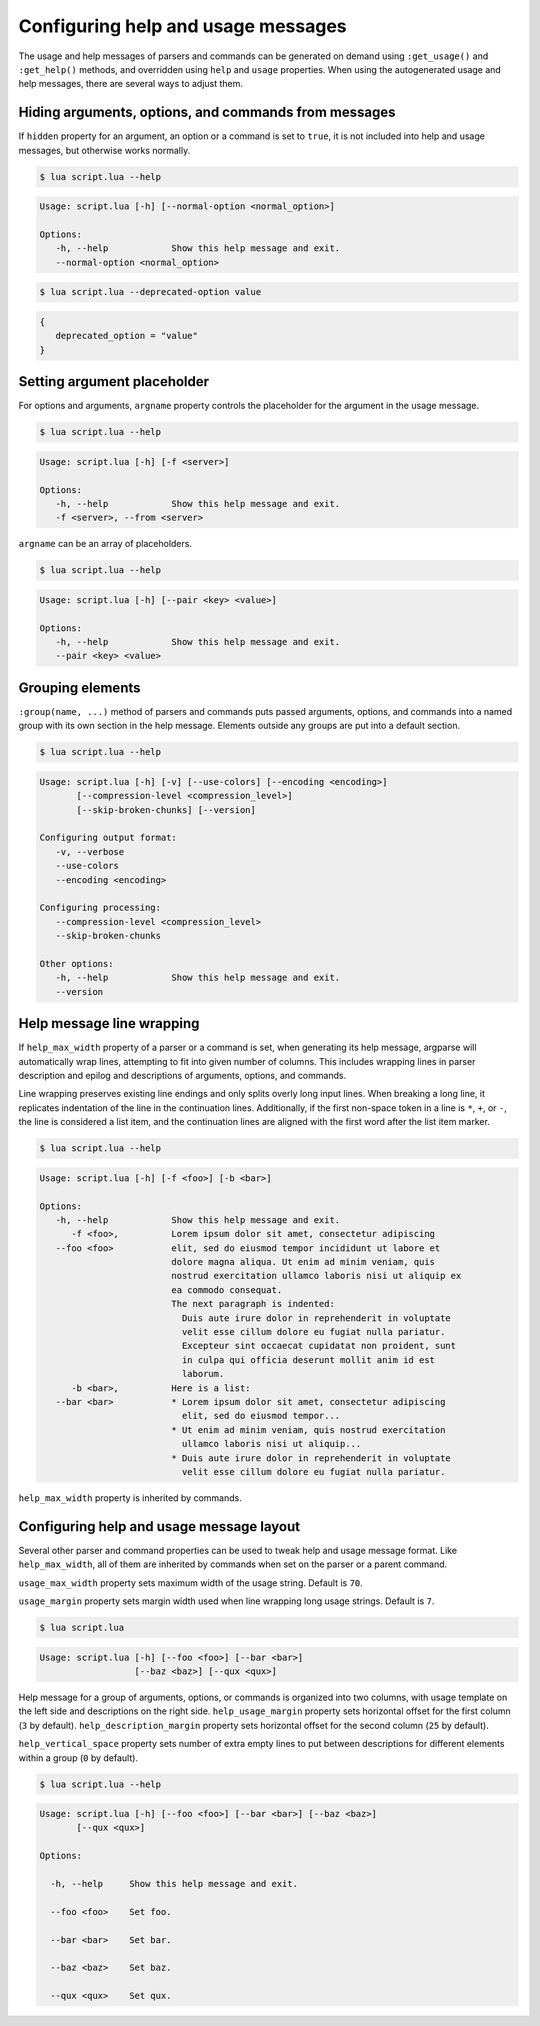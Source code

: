 Configuring help and usage messages
===================================

The usage and help messages of parsers and commands can be generated on demand using ``:get_usage()`` and ``:get_help()`` methods, and overridden using ``help`` and ``usage`` properties.
When using the autogenerated usage and help messages, there are several ways to adjust them.

Hiding arguments, options, and commands from messages
-----------------------------------------------------

If ``hidden`` property for an argument, an option or a command is set to ``true``,
it is not included into help and usage messages, but otherwise works normally.

.. code-block:: lua
   :linenos:

   parser:option "--normal-option"
   parser:option "--deprecated-option"
      :hidden(true)

.. code-block:: none

   $ lua script.lua --help

.. code-block:: none

   Usage: script.lua [-h] [--normal-option <normal_option>]

   Options:
      -h, --help            Show this help message and exit.
      --normal-option <normal_option>

.. code-block:: none

   $ lua script.lua --deprecated-option value

.. code-block:: lua

   {
      deprecated_option = "value"
   }


Setting argument placeholder
----------------------------

For options and arguments, ``argname`` property controls the placeholder for the argument in the usage message.

.. code-block:: lua
   :linenos:

   parser:option "-f" "--from"
      :argname "<server>"

.. code-block:: none

   $ lua script.lua --help

.. code-block:: none

   Usage: script.lua [-h] [-f <server>]

   Options:
      -h, --help            Show this help message and exit.
      -f <server>, --from <server>

``argname`` can be an array of placeholders.

.. code-block:: lua
   :linenos:

   parser:option "--pair"
      :args(2)
      :argname {"<key>", "<value>"}

.. code-block:: none

   $ lua script.lua --help

.. code-block:: none

   Usage: script.lua [-h] [--pair <key> <value>]

   Options:
      -h, --help            Show this help message and exit.
      --pair <key> <value>

Grouping elements
-----------------

``:group(name, ...)`` method of parsers and commands puts passed arguments, options, and commands into
a named group with its own section in the help message. Elements outside any groups are put into a default section.

.. code-block:: lua
   :linenos:

   parser:group("Configuring output format",
      parser:flag "-v --verbose",
      parser:flag "--use-colors",
      parser:option "--encoding"
   )

   parser:group("Configuring processing",
      parser:option "--compression-level",
      parser:flag "--skip-broken-chunks"
   )

   parser:flag "--version"
      :action(function() print("script.lua 1.0.0") os.exit(0) end)

.. code-block:: none

   $ lua script.lua --help

.. code-block:: none

   Usage: script.lua [-h] [-v] [--use-colors] [--encoding <encoding>]
          [--compression-level <compression_level>]
          [--skip-broken-chunks] [--version]

   Configuring output format:
      -v, --verbose
      --use-colors
      --encoding <encoding>

   Configuring processing:
      --compression-level <compression_level>
      --skip-broken-chunks

   Other options:
      -h, --help            Show this help message and exit.
      --version

Help message line wrapping
--------------------------

If ``help_max_width`` property of a parser or a command is set, when generating its help message, argparse will automatically
wrap lines, attempting to fit into given number of columns. This includes wrapping lines in parser description and epilog
and descriptions of arguments, options, and commands.

Line wrapping preserves existing line endings and only splits overly long input lines.
When breaking a long line, it replicates indentation of the line in the continuation lines.
Additionally, if the first non-space token in a line is ``*``, ``+``, or ``-``, the line is considered a list item,
and the continuation lines are aligned with the first word after the list item marker.

.. code-block:: lua
   :linenos:

   parser:help_max_width(80)

   parser:option "-f --foo"
      :description("Lorem ipsum dolor sit amet, consectetur adipiscing elit, sed do eiusmod tempor " ..
         "incididunt ut labore et dolore magna aliqua. Ut enim ad minim veniam, quis nostrud exercitation " ..
         "ullamco laboris nisi ut aliquip ex ea commodo consequat.\n" ..
         "The next paragraph is indented:\n" ..
         "  Duis aute irure dolor in reprehenderit in voluptate velit esse cillum dolore eu fugiat nulla pariatur. " ..
         "Excepteur sint occaecat cupidatat non proident, sunt in culpa qui officia deserunt mollit anim id est laborum.")

   parser:option "-b --bar"
      :description("Here is a list:\n"..
         "* Lorem ipsum dolor sit amet, consectetur adipiscing elit, sed do eiusmod tempor...\n" ..
         "* Ut enim ad minim veniam, quis nostrud exercitation ullamco laboris nisi ut aliquip...\n" ..
         "* Duis aute irure dolor in reprehenderit in voluptate velit esse cillum dolore eu fugiat nulla pariatur.")

.. code-block:: none

   $ lua script.lua --help

.. code-block:: none

   Usage: script.lua [-h] [-f <foo>] [-b <bar>]

   Options:
      -h, --help            Show this help message and exit.
         -f <foo>,          Lorem ipsum dolor sit amet, consectetur adipiscing
      --foo <foo>           elit, sed do eiusmod tempor incididunt ut labore et
                            dolore magna aliqua. Ut enim ad minim veniam, quis
                            nostrud exercitation ullamco laboris nisi ut aliquip ex
                            ea commodo consequat.
                            The next paragraph is indented:
                              Duis aute irure dolor in reprehenderit in voluptate
                              velit esse cillum dolore eu fugiat nulla pariatur.
                              Excepteur sint occaecat cupidatat non proident, sunt
                              in culpa qui officia deserunt mollit anim id est
                              laborum.
         -b <bar>,          Here is a list:
      --bar <bar>           * Lorem ipsum dolor sit amet, consectetur adipiscing
                              elit, sed do eiusmod tempor...
                            * Ut enim ad minim veniam, quis nostrud exercitation
                              ullamco laboris nisi ut aliquip...
                            * Duis aute irure dolor in reprehenderit in voluptate
                              velit esse cillum dolore eu fugiat nulla pariatur.

``help_max_width`` property is inherited by commands.

Configuring help and usage message layout
-----------------------------------------

Several other parser and command properties can be used to tweak help and usage message format.
Like ``help_max_width``, all of them are inherited by commands when set on the parser or a parent command.

``usage_max_width`` property sets maximum width of the usage string. Default is ``70``.

``usage_margin`` property sets margin width used when line wrapping long usage strings. Default is ``7``.

.. code-block:: lua
   :linenos:

   parser:usage_max_width(50)
      :usage_margin(#"Usage: script.lua ")

   parser:option "--foo"
   parser:option "--bar"
   parser:option "--baz"
   parser:option "--qux"

   print(parser:get_usage())

.. code-block:: none

   $ lua script.lua

.. code-block:: none

   Usage: script.lua [-h] [--foo <foo>] [--bar <bar>]
                     [--baz <baz>] [--qux <qux>]

Help message for a group of arguments, options, or commands is organized into two columns, with usage
template on the left side and descriptions on the right side.
``help_usage_margin`` property sets horizontal offset for the first column (``3`` by default).
``help_description_margin`` property sets horizontal offset for the second column (``25`` by default).

``help_vertical_space`` property sets number of extra empty lines to put between descriptions for different elements
within a group (``0`` by default).

.. code-block:: lua
   :linenos:

   parser:help_usage_margin(2)
      :help_description_margin(17)
      :help_vertical_space(1)

   parser:option("--foo", "Set foo.")
   parser:option("--bar", "Set bar.")
   parser:option("--baz", "Set baz.")
   parser:option("--qux", "Set qux.")

.. code-block:: none

   $ lua script.lua --help

.. code-block:: none

   Usage: script.lua [-h] [--foo <foo>] [--bar <bar>] [--baz <baz>]
          [--qux <qux>]

   Options:

     -h, --help     Show this help message and exit.

     --foo <foo>    Set foo.

     --bar <bar>    Set bar.

     --baz <baz>    Set baz.

     --qux <qux>    Set qux.
